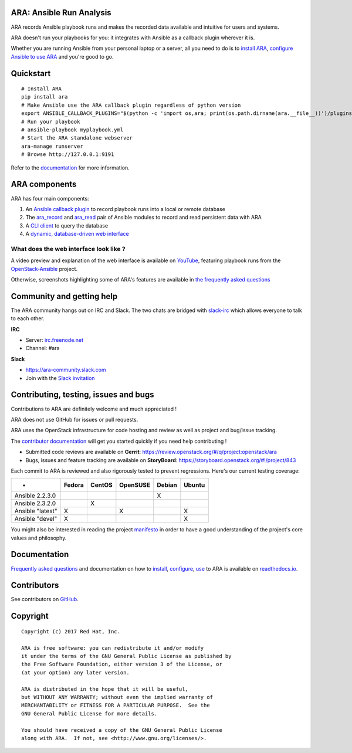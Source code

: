 ARA: Ansible Run Analysis
=========================
.. image:: doc/source/_static/ara-with-icon.png

ARA records Ansible playbook runs and makes the recorded data available and
intuitive for users and systems.

ARA doesn't run your playbooks for you: it integrates with Ansible as a
callback plugin wherever it is.

Whether you are running Ansible from your personal laptop or a server, all
you need to do is to `install ARA`_, `configure Ansible to use ARA`_ and
you're good to go.

.. image:: doc/source/_static/reports.png

.. _install ARA: https://ara.readthedocs.io/en/latest/installation.html
.. _configure Ansible to use ARA: http://ara.readthedocs.io/en/latest/configuration.html

Quickstart
==========

::

    # Install ARA
    pip install ara
    # Make Ansible use the ARA callback plugin regardless of python version
    export ANSIBLE_CALLBACK_PLUGINS="$(python -c 'import os,ara; print(os.path.dirname(ara.__file__))')/plugins/callbacks"
    # Run your playbook
    # ansible-playbook myplaybook.yml
    # Start the ARA standalone webserver
    ara-manage runserver
    # Browse http://127.0.0.1:9191

Refer to the documentation_ for more information.

.. _documentation: https://ara.readthedocs.io/en/latest/

ARA components
==============

ARA has four main components:

1. An `Ansible callback plugin`_ to record playbook runs into a local or remote database
2. The ara_record_ and ara_read_ pair of Ansible modules to record and read persistent data with ARA
3. A `CLI client`_ to query the database
4. A `dynamic, database-driven web interface`_

.. _ARA: https://github.com/openstack/ara
.. _Ansible: https://www.ansible.com/
.. _Ansible callback plugin: https://ara.readthedocs.io/en/latest/configuration.html#ansible
.. _ara_record: http://ara.readthedocs.io/en/latest/usage.html#using-the-ara-record-module
.. _ara_read: http://ara.readthedocs.io/en/latest/usage.html#using-the-ara-read-module
.. _CLI client: https://ara.readthedocs.io/en/latest/usage.html#querying-the-database-with-the-cli
.. _dynamic, database-driven web interface: https://ara.readthedocs.io/en/latest/faq.html#what-does-the-web-interface-look-like

What does the web interface look like ?
---------------------------------------

A video preview and explanation of the web interface is available on
YouTube_, featuring playbook runs from the OpenStack-Ansible_ project.

Otherwise, screenshots highlighting some of ARA's features are available in
`the frequently asked questions`_

.. _YouTube: https://www.youtube.com/watch?v=k3i8VPCanGo
.. _OpenStack-Ansible: https://github.com/openstack/openstack-ansible
.. _the frequently asked questions: https://ara.readthedocs.io/en/latest/faq.html#interface-preview

Community and getting help
==========================

The ARA community hangs out on IRC and Slack.
The two chats are bridged with slack-irc_ which allows everyone to talk to each
other.

**IRC**

- Server: `irc.freenode.net`_
- Channel: #ara

**Slack**

- https://ara-community.slack.com
- Join with the `Slack invitation <https://join.slack.com/t/ara-community/shared_invite/MjMxNzI4ODAxMDQxLTE1MDM4MDEzMTEtNzU1NTUwMTcyOQ>`_

.. _slack-irc: https://github.com/ekmartin/slack-irc
.. _irc.freenode.net: https://webchat.freenode.net/

Contributing, testing, issues and bugs
======================================

Contributions to ARA are definitely welcome and much appreciated !

ARA does not use GitHub for issues or pull requests.

ARA uses the OpenStack infrastructure for code hosting and review as well as
project and bug/issue tracking.

The `contributor documentation`_ will get you started quickly if you need help
contributing !

* Submitted code reviews are available on **Gerrit**:
  https://review.openstack.org/#/q/project:openstack/ara
* Bugs, issues and feature tracking are available on **StoryBoard**:
  https://storyboard.openstack.org/#!/project/843

Each commit to ARA is reviewed and also rigorously tested to prevent
regressions. Here's our current testing coverage:

+------------------+--------+--------+----------+--------+--------+
| -                | Fedora | CentOS | OpenSUSE | Debian | Ubuntu |
+==================+========+========+==========+========+========+
| Ansible 2.2.3.0  |        |        |          |    X   |        |
+------------------+--------+--------+----------+--------+--------+
| Ansible 2.3.2.0  |        |    X   |          |        |        |
+------------------+--------+--------+----------+--------+--------+
| Ansible "latest" |    X   |        |     X    |        |    X   |
+------------------+--------+--------+----------+--------+--------+
| Ansible "devel"  |    X   |        |          |        |    X   |
+------------------+--------+--------+----------+--------+--------+

You might also be interested in reading the project manifesto_ in order to have
a good understanding of the project's core values and philosophy.

.. _contributor documentation: https://ara.readthedocs.io/en/latest/contributing.html
.. _manifesto: https://ara.readthedocs.io/en/latest/manifesto.html

Documentation
=============

`Frequently asked questions`_ and documentation on how to install_, configure_,
use_ to ARA is available on `readthedocs.io`_.

.. _Frequently asked questions: https://ara.readthedocs.io/en/latest/faq.html
.. _install: https://ara.readthedocs.io/en/latest/installation.html
.. _configure: https://ara.readthedocs.io/en/latest/configuration.html
.. _use: https://ara.readthedocs.io/en/latest/usage.html

.. _readthedocs.io: https://ara.readthedocs.io/en/latest/

Contributors
============

See contributors on GitHub_.

.. _GitHub: https://github.com/openstack/ara/graphs/contributors

Copyright
=========

::

    Copyright (c) 2017 Red Hat, Inc.

    ARA is free software: you can redistribute it and/or modify
    it under the terms of the GNU General Public License as published by
    the Free Software Foundation, either version 3 of the License, or
    (at your option) any later version.

    ARA is distributed in the hope that it will be useful,
    but WITHOUT ANY WARRANTY; without even the implied warranty of
    MERCHANTABILITY or FITNESS FOR A PARTICULAR PURPOSE.  See the
    GNU General Public License for more details.

    You should have received a copy of the GNU General Public License
    along with ARA.  If not, see <http://www.gnu.org/licenses/>.
